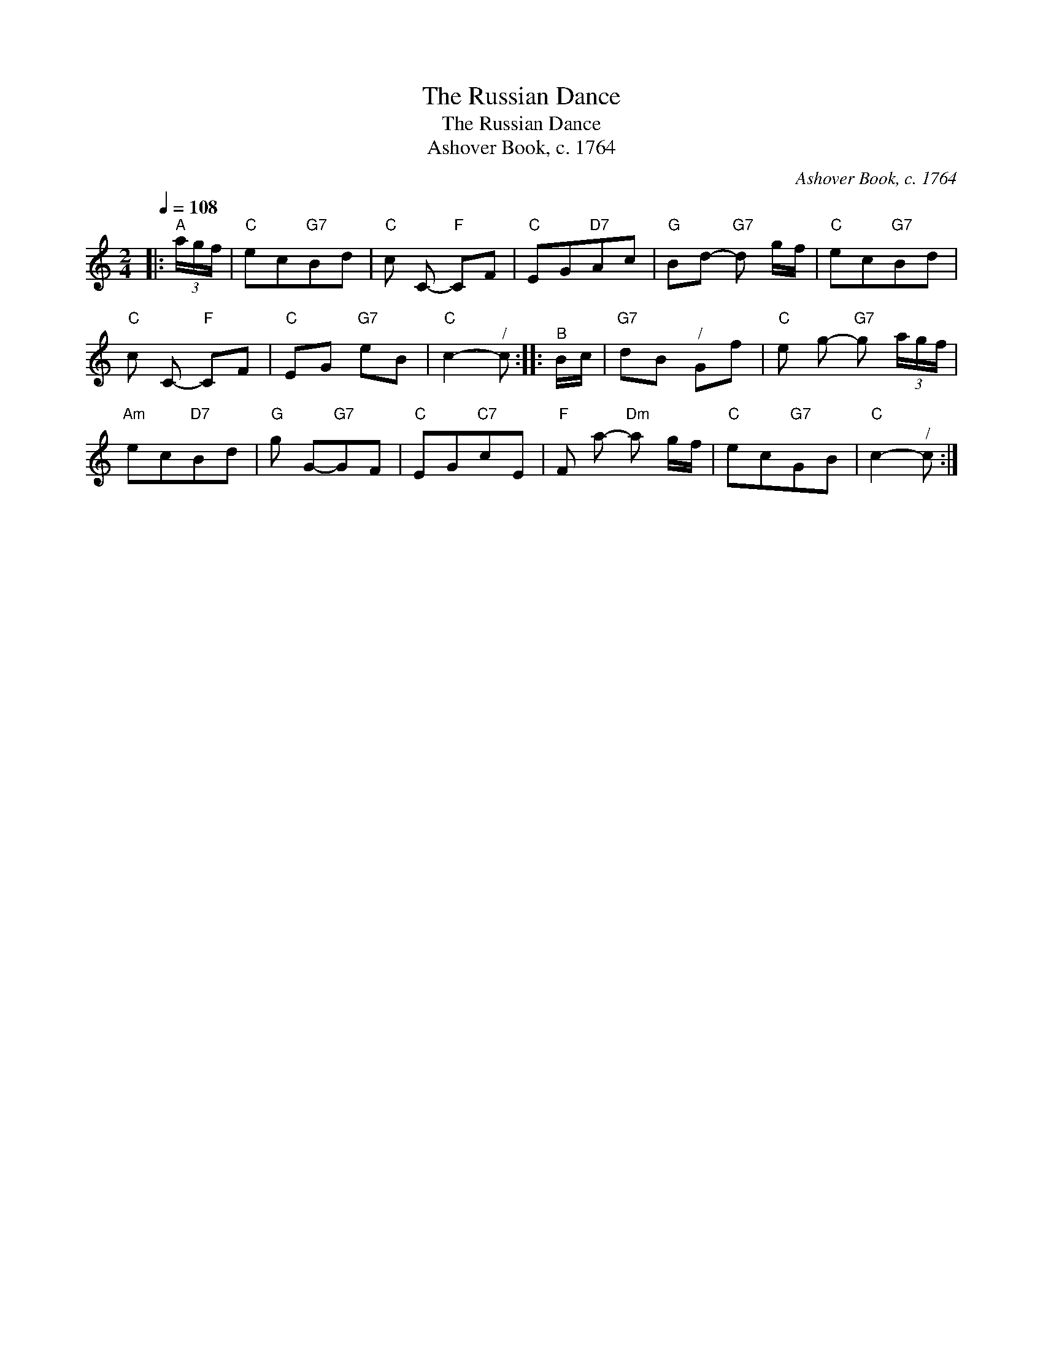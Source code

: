 X:1
T:The Russian Dance
T:The Russian Dance
T:Ashover Book, c. 1764
C:Ashover Book, c. 1764
L:1/8
Q:1/4=108
M:2/4
K:C
V:1 treble 
V:1
|:"^A" (3a/g/f/ |"C" ec"G7"Bd |"C" c C-"F" CF |"C" EG"D7"Ac |"G" Bd-"G7" d g/f/ |"C" ec"G7"Bd | %6
"C" c C-"F" CF |"C" EG"G7" eB |"C" c2-"^/" c ::"^B" B/c/ |"G7" dB"^/" Gf |"C" e g-"G7" g (3a/g/f/ | %12
"Am" ec"D7"Bd |"G" g G-"G7"GF |"C" EG"C7"cE |"F" F a-"Dm" a g/f/ |"C" ec"G7"GB |"C" c2-"^/" c :| %18

